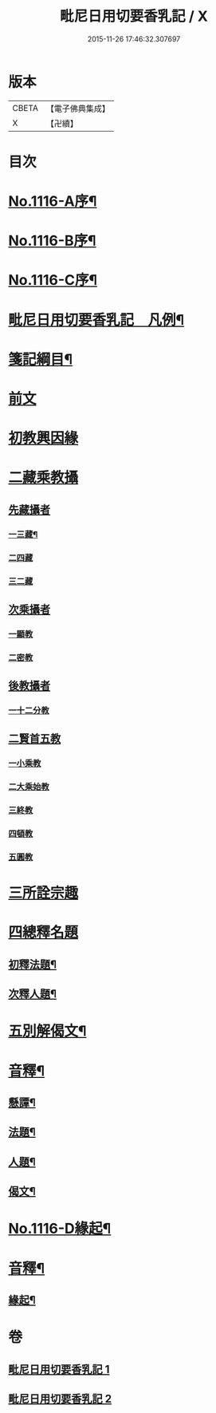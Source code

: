 #+TITLE: 毗尼日用切要香乳記 / X
#+DATE: 2015-11-26 17:46:32.307697
* 版本
 |     CBETA|【電子佛典集成】|
 |         X|【卍續】    |

* 目次
* [[file:KR6k0227_001.txt::001-0162a1][No.1116-A序¶]]
* [[file:KR6k0227_001.txt::0162b1][No.1116-B序¶]]
* [[file:KR6k0227_001.txt::0163a1][No.1116-C序¶]]
* [[file:KR6k0227_001.txt::0163b2][毗尼日用切要香乳記　凡例¶]]
* [[file:KR6k0227_001.txt::0163c8][箋記綱目¶]]
* [[file:KR6k0227_001.txt::0165a3][前文]]
* [[file:KR6k0227_001.txt::0165a6][初教興因緣]]
* [[file:KR6k0227_001.txt::0165a13][二藏乘教攝]]
** [[file:KR6k0227_001.txt::0165a13][先藏攝者]]
*** [[file:KR6k0227_001.txt::0165a14][一三藏¶]]
*** [[file:KR6k0227_001.txt::0165a18][二四藏]]
*** [[file:KR6k0227_001.txt::0165a19][三二藏]]
** [[file:KR6k0227_001.txt::0165b1][次乘攝者]]
*** [[file:KR6k0227_001.txt::0165b1][一顯教]]
*** [[file:KR6k0227_001.txt::0165b3][二密教]]
** [[file:KR6k0227_001.txt::0165b7][後教攝者]]
*** [[file:KR6k0227_001.txt::0165b7][一十二分教]]
** [[file:KR6k0227_001.txt::0165b18][二賢首五教]]
*** [[file:KR6k0227_001.txt::0165b18][一小乘教]]
*** [[file:KR6k0227_001.txt::0165b20][二大乘始教]]
*** [[file:KR6k0227_001.txt::0165b22][三終教]]
*** [[file:KR6k0227_001.txt::0165c1][四頓教]]
*** [[file:KR6k0227_001.txt::0165c3][五圓教]]
* [[file:KR6k0227_001.txt::0165c14][三所詮宗趣]]
* [[file:KR6k0227_001.txt::0165c23][四總釋名題]]
** [[file:KR6k0227_001.txt::0166a2][初釋法題¶]]
** [[file:KR6k0227_001.txt::0166c9][次釋人題¶]]
* [[file:KR6k0227_001.txt::0167c11][五別解偈文¶]]
* [[file:KR6k0227_001.txt::0181b16][音釋¶]]
** [[file:KR6k0227_001.txt::0181c7][懸譚¶]]
** [[file:KR6k0227_001.txt::0182a14][法題¶]]
** [[file:KR6k0227_001.txt::0182a21][人題¶]]
** [[file:KR6k0227_001.txt::0182c3][偈文¶]]
* [[file:KR6k0227_002.txt::0208a1][No.1116-D緣起¶]]
* [[file:KR6k0227_002.txt::0208b17][音釋¶]]
** [[file:KR6k0227_002.txt::0210c5][緣起¶]]
* 卷
** [[file:KR6k0227_001.txt][毗尼日用切要香乳記 1]]
** [[file:KR6k0227_002.txt][毗尼日用切要香乳記 2]]

